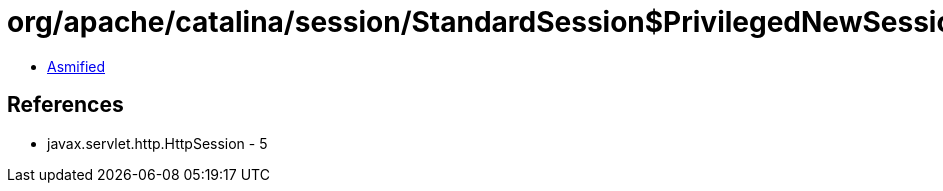 = org/apache/catalina/session/StandardSession$PrivilegedNewSessionFacade.class

 - link:StandardSession$PrivilegedNewSessionFacade-asmified.java[Asmified]

== References

 - javax.servlet.http.HttpSession - 5
